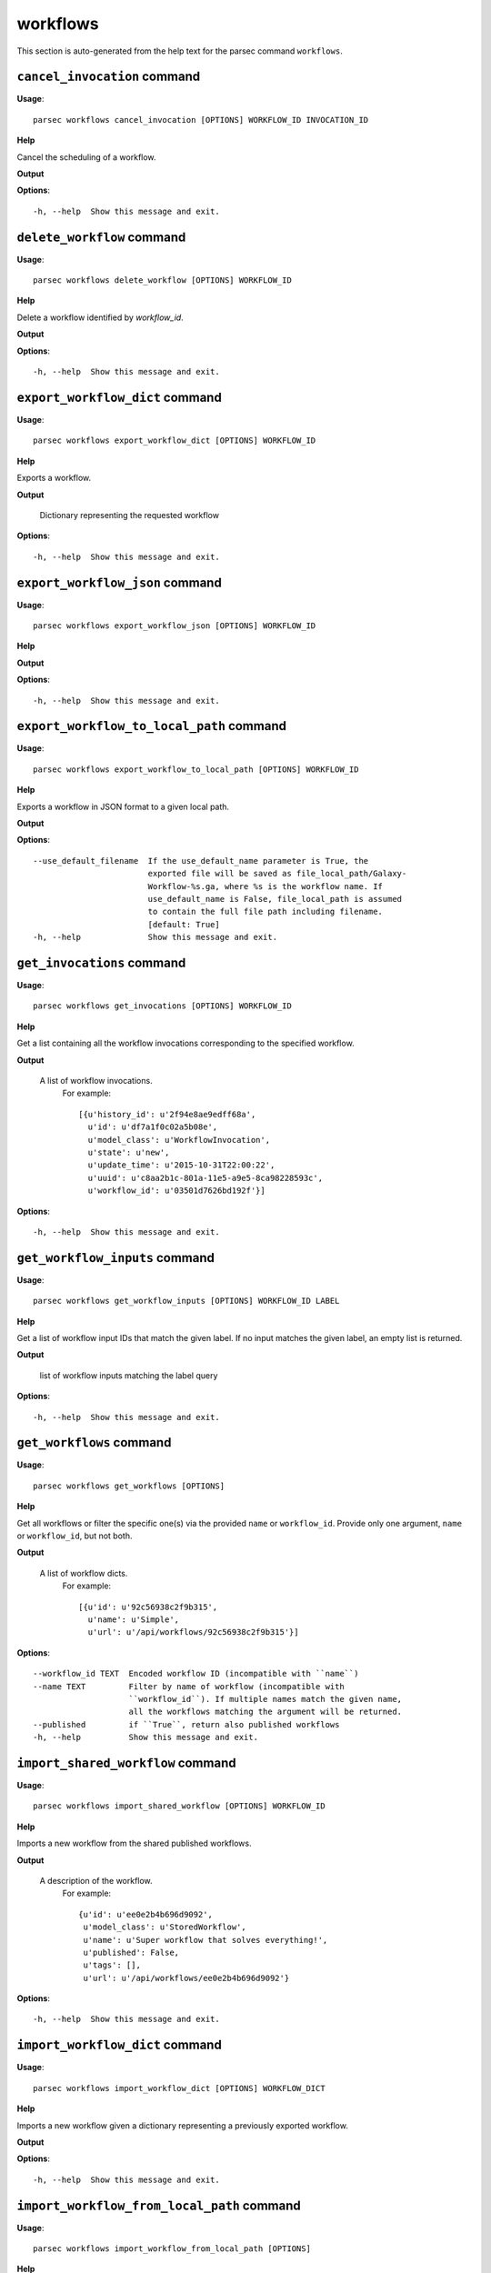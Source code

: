 workflows
=========

This section is auto-generated from the help text for the parsec command
``workflows``.


``cancel_invocation`` command
-----------------------------

**Usage**::

    parsec workflows cancel_invocation [OPTIONS] WORKFLOW_ID INVOCATION_ID

**Help**

Cancel the scheduling of a workflow.


**Output**


    
    
**Options**::


      -h, --help  Show this message and exit.
    

``delete_workflow`` command
---------------------------

**Usage**::

    parsec workflows delete_workflow [OPTIONS] WORKFLOW_ID

**Help**

Delete a workflow identified by `workflow_id`.


**Output**


    
    
**Options**::


      -h, --help  Show this message and exit.
    

``export_workflow_dict`` command
--------------------------------

**Usage**::

    parsec workflows export_workflow_dict [OPTIONS] WORKFLOW_ID

**Help**

Exports a workflow.


**Output**


    Dictionary representing the requested workflow
    
**Options**::


      -h, --help  Show this message and exit.
    

``export_workflow_json`` command
--------------------------------

**Usage**::

    parsec workflows export_workflow_json [OPTIONS] WORKFLOW_ID

**Help**

.. deprecated:: 0.9.0 Use :meth:`export_workflow_dict` instead.


**Output**


    
    
**Options**::


      -h, --help  Show this message and exit.
    

``export_workflow_to_local_path`` command
-----------------------------------------

**Usage**::

    parsec workflows export_workflow_to_local_path [OPTIONS] WORKFLOW_ID

**Help**

Exports a workflow in JSON format to a given local path.


**Output**


    
    
**Options**::


      --use_default_filename  If the use_default_name parameter is True, the
                              exported file will be saved as file_local_path/Galaxy-
                              Workflow-%s.ga, where %s is the workflow name. If
                              use_default_name is False, file_local_path is assumed
                              to contain the full file path including filename.
                              [default: True]
      -h, --help              Show this message and exit.
    

``get_invocations`` command
---------------------------

**Usage**::

    parsec workflows get_invocations [OPTIONS] WORKFLOW_ID

**Help**

Get a list containing all the workflow invocations corresponding to the specified workflow.


**Output**


    A list of workflow invocations.
     For example::

       [{u'history_id': u'2f94e8ae9edff68a',
         u'id': u'df7a1f0c02a5b08e',
         u'model_class': u'WorkflowInvocation',
         u'state': u'new',
         u'update_time': u'2015-10-31T22:00:22',
         u'uuid': u'c8aa2b1c-801a-11e5-a9e5-8ca98228593c',
         u'workflow_id': u'03501d7626bd192f'}]
    
**Options**::


      -h, --help  Show this message and exit.
    

``get_workflow_inputs`` command
-------------------------------

**Usage**::

    parsec workflows get_workflow_inputs [OPTIONS] WORKFLOW_ID LABEL

**Help**

Get a list of workflow input IDs that match the given label. If no input matches the given label, an empty list is returned.


**Output**


    list of workflow inputs matching the label query
    
**Options**::


      -h, --help  Show this message and exit.
    

``get_workflows`` command
-------------------------

**Usage**::

    parsec workflows get_workflows [OPTIONS]

**Help**

Get all workflows or filter the specific one(s) via the provided ``name`` or ``workflow_id``. Provide only one argument, ``name`` or ``workflow_id``, but not both.


**Output**


    A list of workflow dicts.
            For example::

              [{u'id': u'92c56938c2f9b315',
                u'name': u'Simple',
                u'url': u'/api/workflows/92c56938c2f9b315'}]
    
**Options**::


      --workflow_id TEXT  Encoded workflow ID (incompatible with ``name``)
      --name TEXT         Filter by name of workflow (incompatible with
                          ``workflow_id``). If multiple names match the given name,
                          all the workflows matching the argument will be returned.
      --published         if ``True``, return also published workflows
      -h, --help          Show this message and exit.
    

``import_shared_workflow`` command
----------------------------------

**Usage**::

    parsec workflows import_shared_workflow [OPTIONS] WORKFLOW_ID

**Help**

Imports a new workflow from the shared published workflows.


**Output**


    A description of the workflow.
     For example::

       {u'id': u'ee0e2b4b696d9092',
        u'model_class': u'StoredWorkflow',
        u'name': u'Super workflow that solves everything!',
        u'published': False,
        u'tags': [],
        u'url': u'/api/workflows/ee0e2b4b696d9092'}
    
**Options**::


      -h, --help  Show this message and exit.
    

``import_workflow_dict`` command
--------------------------------

**Usage**::

    parsec workflows import_workflow_dict [OPTIONS] WORKFLOW_DICT

**Help**

Imports a new workflow given a dictionary representing a previously exported workflow.


**Output**


    
    
**Options**::


      -h, --help  Show this message and exit.
    

``import_workflow_from_local_path`` command
-------------------------------------------

**Usage**::

    parsec workflows import_workflow_from_local_path [OPTIONS]

**Help**

Imports a new workflow given the path to a file containing a previously exported workflow.


**Output**


    
    
**Options**::


      -h, --help  Show this message and exit.
    

``import_workflow_json`` command
--------------------------------

**Usage**::

    parsec workflows import_workflow_json [OPTIONS] WORKFLOW_JSON

**Help**

.. deprecated:: 0.9.0 Use :meth:`import_workflow_dict` instead.


**Output**


    
    
**Options**::


      -h, --help  Show this message and exit.
    

``invoke_workflow`` command
---------------------------

**Usage**::

    parsec workflows invoke_workflow [OPTIONS] WORKFLOW_ID

**Help**

Invoke the workflow identified by ``workflow_id``. This will cause a workflow to be scheduled and return an object describing the workflow invocation.


**Output**


    A dict containing the workflow invocation describing the
     scheduling of the workflow. For example::

       {u'history_id': u'2f94e8ae9edff68a',
        u'id': u'df7a1f0c02a5b08e',
        u'inputs': {u'0': {u'id': u'a7db2fac67043c7e',
          u'src': u'hda',
          u'uuid': u'7932ffe0-2340-4952-8857-dbaa50f1f46a'}},
        u'model_class': u'WorkflowInvocation',
        u'state': u'ready',
        u'steps': [{u'action': None,
          u'id': u'd413a19dec13d11e',
          u'job_id': None,
          u'model_class': u'WorkflowInvocationStep',
          u'order_index': 0,
          u'state': None,
          u'update_time': u'2015-10-31T22:00:26',
          u'workflow_step_id': u'cbbbf59e8f08c98c',
          u'workflow_step_label': None,
          u'workflow_step_uuid': u'b81250fd-3278-4e6a-b269-56a1f01ef485'},
         {u'action': None,
          u'id': u'2f94e8ae9edff68a',
          u'job_id': u'e89067bb68bee7a0',
          u'model_class': u'WorkflowInvocationStep',
          u'order_index': 1,
          u'state': u'new',
          u'update_time': u'2015-10-31T22:00:26',
          u'workflow_step_id': u'964b37715ec9bd22',
          u'workflow_step_label': None,
          u'workflow_step_uuid': u'e62440b8-e911-408b-b124-e05435d3125e'}],
        u'update_time': u'2015-10-31T22:00:26',
        u'uuid': u'c8aa2b1c-801a-11e5-a9e5-8ca98228593c',
        u'workflow_id': u'03501d7626bd192f'}

   The ``params`` dict should be specified as follows::

     {STEP_ID: PARAM_DICT, ...}

   where PARAM_DICT is::

     {PARAM_NAME: VALUE, ...}

   For backwards compatibility, the following (deprecated) format is
   also supported for ``params``::

     {TOOL_ID: PARAM_DICT, ...}

   in which case PARAM_DICT affects all steps with the given tool id.
   If both by-tool-id and by-step-id specifications are used, the
   latter takes precedence.

   Finally (again, for backwards compatibility), PARAM_DICT can also
   be specified as::

     {'param': PARAM_NAME, 'value': VALUE}

   Note that this format allows only one parameter to be set per step.

   The ``replacement_params`` dict should map parameter names in
   post-job actions (PJAs) to their runtime values. For
   instance, if the final step has a PJA like the following::

     {u'RenameDatasetActionout_file1': {u'action_arguments': {u'newname': u'${output}'},
       u'action_type': u'RenameDatasetAction',
       u'output_name': u'out_file1'}}

   then the following renames the output dataset to 'foo'::

     replacement_params = {'output': 'foo'}

   see also `this email thread
   <http://lists.bx.psu.edu/pipermail/galaxy-dev/2011-September/006875.html>`_.

   .. warning::
     Historically, the ``run_workflow`` method consumed a ``dataset_map``
     data structure that was indexed by unencoded workflow step IDs. These
     IDs would not be stable across Galaxy instances. The new ``inputs``
     property is instead indexed by either the ``order_index`` property
     (which is stable across workflow imports) or the step UUID which is
     also stable.
    
**Options**::


      --inputs TEXT                   A mapping of workflow inputs to datasets and
                                      dataset collections. The datasets source can
                                      be a LibraryDatasetDatasetAssociation
                                      (``ldda``), LibraryDataset (``ld``),
                                      HistoryDatasetAssociation (``hda``), or
                                      HistoryDatasetCollectionAssociation
                                      (``hdca``).
      --params TEXT                   A mapping of non-datasets tool parameters (see
                                      below)
      --history_id TEXT               The encoded history ID where to store the
                                      workflow output. Alternatively,
                                      ``history_name`` may be specified to create a
                                      new history.
      --history_name TEXT             Create a new history with the given name to
                                      store the workflow output. If both
                                      ``history_id`` and ``history_name`` are
                                      provided, ``history_name`` is ignored. If
                                      neither is specified, a new 'Unnamed history'
                                      is created.
      --import_inputs_to_history      If ``True``, used workflow inputs will be
                                      imported into the history. If ``False``, only
                                      workflow outputs will be visible in the given
                                      history.
      --replacement_params TEXT       pattern-based replacements for post-job
                                      actions (see below)
      --allow_tool_state_corrections  If True, allow Galaxy to fill in missing tool
                                      state when running workflows. This may be
                                      useful for workflows using tools that have
                                      changed over time or for workflows built
                                      outside of Galaxy with only a subset of inputs
                                      defined.
      -h, --help                      Show this message and exit.
    

``run_invocation_step_action`` command
--------------------------------------

**Usage**::

    parsec workflows run_invocation_step_action [OPTIONS] WORKFLOW_ID

**Help**

nature of this action and what is expected will vary based on the the type of workflow step (the only currently valid action is True/False for pause steps).


**Output**


    
    
**Options**::


      -h, --help  Show this message and exit.
    

``run_workflow`` command
------------------------

**Usage**::

    parsec workflows run_workflow [OPTIONS] WORKFLOW_ID

**Help**

Run the workflow identified by ``workflow_id``.


**Output**


    A dict containing the history ID where the outputs are placed
     as well as output dataset IDs. For example::

       {u'history': u'64177123325c9cfd',
        u'outputs': [u'aa4d3084af404259']}

   The ``params`` dict should be specified as follows::

     {STEP_ID: PARAM_DICT, ...}

   where PARAM_DICT is::

     {PARAM_NAME: VALUE, ...}

   For backwards compatibility, the following (deprecated) format is
   also supported for ``params``::

     {TOOL_ID: PARAM_DICT, ...}

   in which case PARAM_DICT affects all steps with the given tool id.
   If both by-tool-id and by-step-id specifications are used, the
   latter takes precedence.

   Finally (again, for backwards compatibility), PARAM_DICT can also
   be specified as::

     {'param': PARAM_NAME, 'value': VALUE}

   Note that this format allows only one parameter to be set per step.

   The ``replacement_params`` dict should map parameter names in
   post-job actions (PJAs) to their runtime values. For
   instance, if the final step has a PJA like the following::

     {u'RenameDatasetActionout_file1': {u'action_arguments': {u'newname': u'${output}'},
       u'action_type': u'RenameDatasetAction',
       u'output_name': u'out_file1'}}

   then the following renames the output dataset to 'foo'::

     replacement_params = {'output': 'foo'}

   see also `this email thread
   <http://lists.bx.psu.edu/pipermail/galaxy-dev/2011-September/006875.html>`_.

   .. warning::
       This method waits for the whole workflow to be scheduled before
       returning and does not scale to large workflows as a result. This
       method has therefore been deprecated in favor of
       :meth:`invoke_workflow`, which also features improved default
       behavior for dataset input handling.
    
**Options**::


      --dataset_map TEXT          A mapping of workflow inputs to datasets. The
                                  datasets source can be a
                                  LibraryDatasetDatasetAssociation (``ldda``),
                                  LibraryDataset (``ld``), or
                                  HistoryDatasetAssociation (``hda``). The map must
                                  be in the following format: ``{'<input>': {'id':
                                  <encoded dataset ID>, 'src': '[ldda, ld, hda]'}}``
                                  (e.g. ``{'23': {'id': '29beef4fadeed09f', 'src':
                                  'ld'}}``)
      --params TEXT               A mapping of non-datasets tool parameters (see
                                  below)
      --history_id TEXT           The encoded history ID where to store the workflow
                                  output. Alternatively, ``history_name`` may be
                                  specified to create a new history.
      --history_name TEXT         Create a new history with the given name to store
                                  the workflow output. If both ``history_id`` and
                                  ``history_name`` are provided, ``history_name`` is
                                  ignored. If neither is specified, a new 'Unnamed
                                  history' is created.
      --import_inputs_to_history  If ``True``, used workflow inputs will be imported
                                  into the history. If ``False``, only workflow
                                  outputs will be visible in the given history.
      --replacement_params TEXT   pattern-based replacements for post-job actions
                                  (see below)
      -h, --help                  Show this message and exit.
    

``show_invocation`` command
---------------------------

**Usage**::

    parsec workflows show_invocation [OPTIONS] WORKFLOW_ID INVOCATION_ID

**Help**

Get a workflow invocation object representing the scheduling of a workflow. This object may be sparse at first (missing inputs and invocation steps) and will become more populated as the workflow is actually scheduled.


**Output**


    The workflow invocation.
     For example::

       {u'history_id': u'2f94e8ae9edff68a',
        u'id': u'df7a1f0c02a5b08e',
        u'inputs': {u'0': {u'id': u'a7db2fac67043c7e',
          u'src': u'hda',
          u'uuid': u'7932ffe0-2340-4952-8857-dbaa50f1f46a'}},
        u'model_class': u'WorkflowInvocation',
        u'state': u'ready',
        u'steps': [{u'action': None,
          u'id': u'd413a19dec13d11e',
          u'job_id': None,
          u'model_class': u'WorkflowInvocationStep',
          u'order_index': 0,
          u'state': None,
          u'update_time': u'2015-10-31T22:00:26',
          u'workflow_step_id': u'cbbbf59e8f08c98c',
          u'workflow_step_label': None,
          u'workflow_step_uuid': u'b81250fd-3278-4e6a-b269-56a1f01ef485'},
         {u'action': None,
          u'id': u'2f94e8ae9edff68a',
          u'job_id': u'e89067bb68bee7a0',
          u'model_class': u'WorkflowInvocationStep',
          u'order_index': 1,
          u'state': u'new',
          u'update_time': u'2015-10-31T22:00:26',
          u'workflow_step_id': u'964b37715ec9bd22',
          u'workflow_step_label': None,
          u'workflow_step_uuid': u'e62440b8-e911-408b-b124-e05435d3125e'}],
        u'update_time': u'2015-10-31T22:00:26',
        u'uuid': u'c8aa2b1c-801a-11e5-a9e5-8ca98228593c',
        u'workflow_id': u'03501d7626bd192f'}
    
**Options**::


      -h, --help  Show this message and exit.
    

``show_invocation_step`` command
--------------------------------

**Usage**::

    parsec workflows show_invocation_step [OPTIONS] WORKFLOW_ID INVOCATION_ID

**Help**

See the details of a particular workflow invocation step.


**Output**


    The workflow invocation step.
     For example::

       {u'action': None,
        u'id': u'63cd3858d057a6d1',
        u'job_id': None,
        u'model_class': u'WorkflowInvocationStep',
        u'order_index': 2,
        u'state': None,
        u'update_time': u'2015-10-31T22:11:14',
        u'workflow_step_id': u'52e496b945151ee8',
        u'workflow_step_label': None,
        u'workflow_step_uuid': u'4060554c-1dd5-4287-9040-8b4f281cf9dc'}
    
**Options**::


      -h, --help  Show this message and exit.
    

``show_workflow`` command
-------------------------

**Usage**::

    parsec workflows show_workflow [OPTIONS] WORKFLOW_ID

**Help**

Display information needed to run a workflow.


**Output**


    A description of the workflow and its inputs.
     For example::

       {u'id': u'92c56938c2f9b315',
        u'inputs': {u'23': {u'label': u'Input Dataset', u'value': u''}},
        u'name': u'Simple',
        u'url': u'/api/workflows/92c56938c2f9b315'}
    
**Options**::


      -h, --help  Show this message and exit.
    
